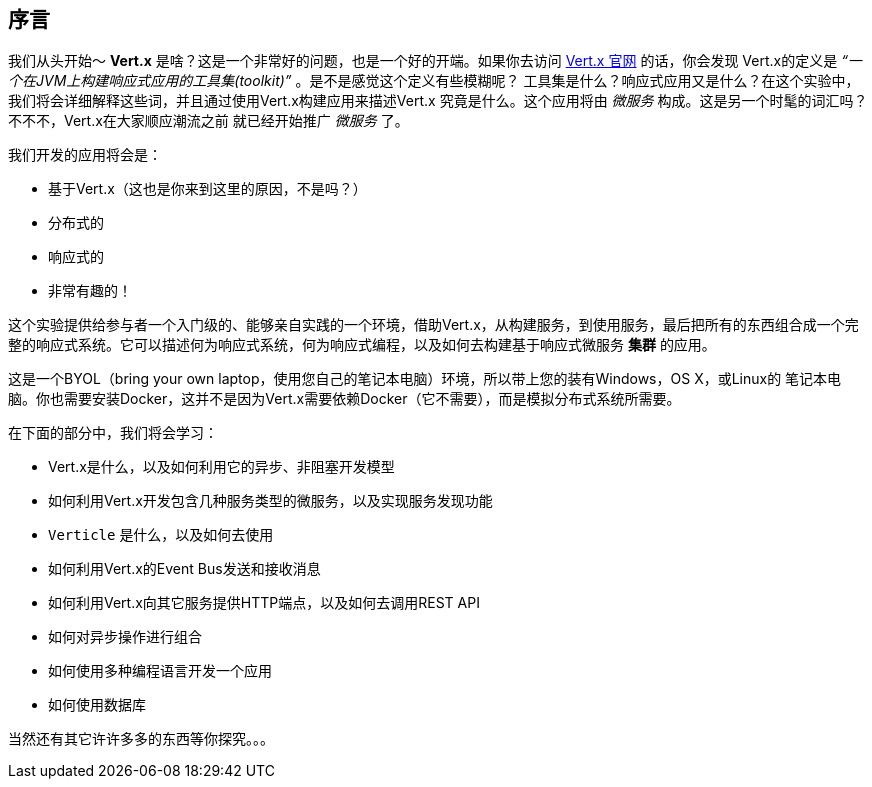 ## 序言

我们从头开始～ **Vert.x** 是啥？这是一个非常好的问题，也是一个好的开端。如果你去访问 http://vertx.io[Vert.x 官网] 的话，你会发现
Vert.x的定义是 _“一个在JVM上构建响应式应用的工具集(toolkit)”_ 。是不是感觉这个定义有些模糊呢？
工具集是什么？响应式应用又是什么？在这个实验中，我们将会详细解释这些词，并且通过使用Vert.x构建应用来描述Vert.x
究竟是什么。这个应用将由 _微服务_ 构成。这是另一个时髦的词汇吗？不不不，Vert.x在大家顺应潮流之前
就已经开始推广 _微服务_ 了。

我们开发的应用将会是：

* 基于Vert.x（这也是你来到这里的原因，不是吗？）
* 分布式的
* 响应式的
* 非常有趣的！

这个实验提供给参与者一个入门级的、能够亲自实践的一个环境，借助Vert.x，从构建服务，到使用服务，最后把所有的东西组合成一个完整的响应式系统。它可以描述何为响应式系统，何为响应式编程，以及如何去构建基于响应式微服务 **集群** 的应用。

这是一个BYOL（bring your own laptop，使用您自己的笔记本电脑）环境，所以带上您的装有Windows，OS X，或Linux的
笔记本电脑。你也需要安装Docker，这并不是因为Vert.x需要依赖Docker（它不需要），而是模拟分布式系统所需要。


在下面的部分中，我们将会学习：

* Vert.x是什么，以及如何利用它的异步、非阻塞开发模型
* 如何利用Vert.x开发包含几种服务类型的微服务，以及实现服务发现功能
* `Verticle` 是什么，以及如何去使用
* 如何利用Vert.x的Event Bus发送和接收消息
* 如何利用Vert.x向其它服务提供HTTP端点，以及如何去调用REST API
* 如何对异步操作进行组合
* 如何使用多种编程语言开发一个应用
* 如何使用数据库

当然还有其它许许多多的东西等你探究。。。


